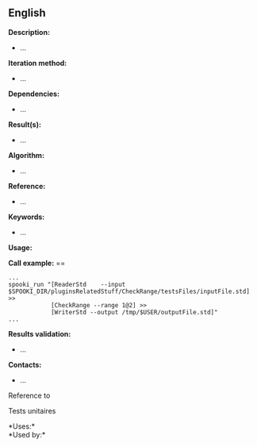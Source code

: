 ** English















*Description:*

- ...

*Iteration method:*

- ...

*Dependencies:*

- ...

*Result(s):*

- ...

*Algorithm:*

- ...

*Reference:*

- ...

*Keywords:*

- ...

*Usage:*

*Call example:* ==

#+begin_example
      ...
      spooki_run "[ReaderStd    --input $SPOOKI_DIR/pluginsRelatedStuff/CheckRange/testsFiles/inputFile.std] >>
                  [CheckRange --range 1@2] >>
                  [WriterStd --output /tmp/$USER/outputFile.std]"
      ...
#+end_example

*Results validation:*

- ...

*Contacts:*

- ...

Reference to 


Tests unitaires



*Uses:*\\

*Used by:*\\



  

